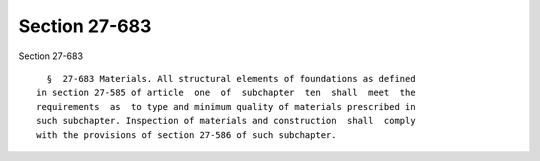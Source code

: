 Section 27-683
==============

Section 27-683 ::    
        
     
        §  27-683 Materials. All structural elements of foundations as defined
      in section 27-585 of article  one  of  subchapter  ten  shall  meet  the
      requirements  as  to type and minimum quality of materials prescribed in
      such subchapter. Inspection of materials and construction  shall  comply
      with the provisions of section 27-586 of such subchapter.
    
    
    
    
    
    
    